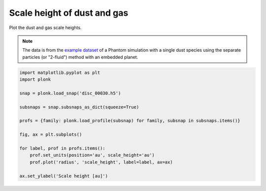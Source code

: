 ----------------------------
Scale height of dust and gas
----------------------------

Plot the dust and gas scale heights.

.. figure:: ../_static/dust_and_gas_scale_heights.png

.. note::

    The data is from the `example dataset
    <https://figshare.com/articles/dataset/Plonk_example_dataset/12885587>`_ of
    a Phantom simulation with a single dust species using the separate particles
    (or "2-fluid") method with an embedded planet.

.. code-block:: python

    import matplotlib.pyplot as plt
    import plonk

    snap = plonk.load_snap('disc_00030.h5')

    subsnaps = snap.subsnaps_as_dict(squeeze=True)

    profs = {family: plonk.load_profile(subsnap) for family, subsnap in subsnaps.items()}

    fig, ax = plt.subplots()

    for label, prof in profs.items():
        prof.set_units(position='au', scale_height='au')
        prof.plot('radius', 'scale_height', label=label, ax=ax)

    ax.set_ylabel('Scale height [au]')

